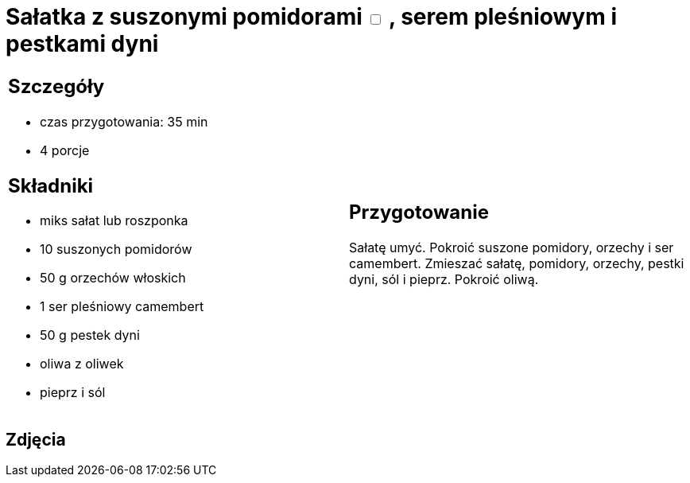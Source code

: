 = Sałatka z suszonymi pomidorami +++ <label class="switch">  <input data-status="off" type="checkbox" >  <span class="slider round"></span></label>+++ , serem pleśniowym i pestkami dyni

[cols=".<a,.<a"]
[frame=none]
[grid=none]
|===
|
== Szczegóły
* czas przygotowania: 35 min
* 4 porcje

== Składniki
* miks sałat lub roszponka
* 10 suszonych pomidorów
* 50 g orzechów włoskich
* 1 ser pleśniowy camembert
* 50 g pestek dyni
* oliwa z oliwek
* pieprz i sól

|
== Przygotowanie
Sałatę umyć. Pokroić suszone pomidory, orzechy i ser camembert. Zmieszać sałatę, pomidory, orzechy, pestki dyni, sól i pieprz. Pokroić oliwą. 

|===

[.text-center]
== Zdjęcia
